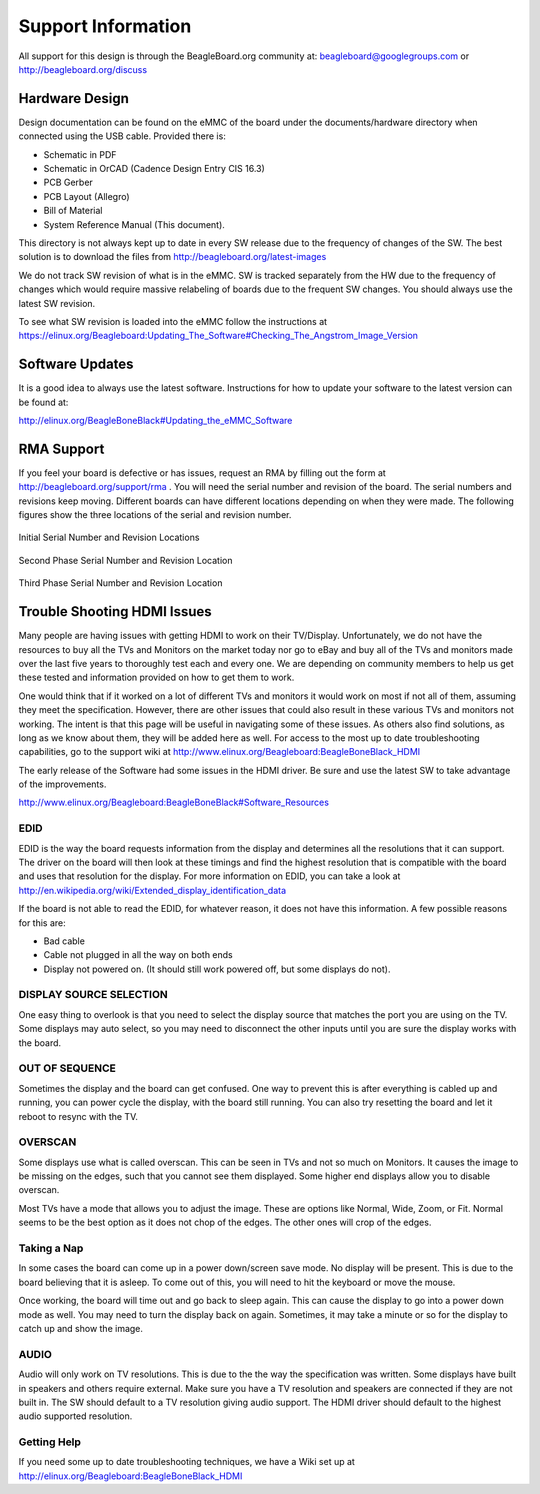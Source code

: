 Support Information
########################

All support for this design is through the BeagleBoard.org community at:
`beagleboard@googlegroups.com <beagleboard@googlegroups.com>`_ or `http://beagleboard.org/discuss <http://beagleboard.org/discuss>`_

Hardware Design
--------------------

Design documentation can be found on the eMMC of the board under the
documents/hardware directory when connected using the USB cable.
Provided there is:

* Schematic in PDF
* Schematic in OrCAD (Cadence Design Entry CIS 16.3)
* PCB Gerber
* PCB Layout (Allegro)
* Bill of Material
* System Reference Manual (This document).

This directory is not always kept up to date in every SW release due to the frequency of changes of the SW. The best solution is to download the files from
`http://beagleboard.org/latest-images <http://beagleboard.org/latest-images>`_

We do not track SW revision of what is in the eMMC. SW is tracked
separately from the HW due to the frequency of changes which would
require massive relabeling of boards due to the frequent SW changes. You
should always use the latest SW revision.

To see what SW revision is loaded into the eMMC follow the instructions at `https://elinux.org/Beagleboard:Updating_The_Software#Checking_The_Angstrom_Image_Version <https://elinux.org/Beagleboard:Updating_The_Software#Checking_The_Angstrom_Image_Version>`_

Software Updates
---------------------

It is a good idea to always use the latest software. Instructions for
how to update your software to the latest version can be found at:

`http://elinux.org/BeagleBoneBlack#Updating_the_eMMC_Software <http://elinux.org/BeagleBoneBlack#Updating_the_eMMC_Software>`_

RMA Support
----------------

If you feel your board is defective or has issues, request an RMA by
filling out the form at `http://beagleboard.org/support/rma <http://beagleboard.org/support/rma>`_
. You will need the serial number and revision of the board. The serial numbers and revisions keep moving. Different boards can have different locations depending on when they were made. The following figures show the three locations of the serial and revision number.


.. figure:: media/image93.jpg
   :width: 400px
   :align: center
   :alt: Initial Serial Number and Revision Locations
   
   Initial Serial Number and Revision Locations

.. figure:: media/image94.jpg
   :width: 400px
   :align: center
   :alt: Second Phase Serial Number and Revision Location

   Second Phase Serial Number and Revision Location

.. figure:: media/image95.jpg
   :width: 400px
   :align: center
   :alt: Third Phase Serial Number and Revision Location

   Third Phase Serial Number and Revision Location


Trouble Shooting HDMI Issues
---------------------------------

Many people are having issues with getting HDMI to work on their
TV/Display. Unfortunately, we do not have the resources to buy all the
TVs and Monitors on the market today nor go to eBay and buy all of the
TVs and monitors made over the last five years to thoroughly test each
and every one. We are depending on community members to help us get
these tested and information provided on how to get them to work.

One would think that if it worked on a lot of different TVs and monitors
it would work on most if not all of them, assuming they meet the
specification. However, there are other issues that could also result in
these various TVs and monitors not working. The intent is that this page
will be useful in navigating some of these issues. As others also find
solutions, as long as we know about them, they will be added here as
well. For access to the most up to date troubleshooting capabilities, go
to the support wiki at
`http://www.elinux.org/Beagleboard:BeagleBoneBlack_HDMI <http://www.elinux.org/Beagleboard:BeagleBoneBlack_HDMI>`_

The early release of the Software had some issues in the HDMI driver. Be
sure and use the latest SW to take advantage of the improvements.

`http://www.elinux.org/Beagleboard:BeagleBoneBlack#Software_Resources <http://www.elinux.org/Beagleboard:BeagleBoneBlack#Software_Resources>`_

EDID
***********

EDID is the way the board requests information from the display and
determines all the resolutions that it can support. The driver on the
board will then look at these timings and find the highest resolution
that is compatible with the board and uses that resolution for the
display. For more information on EDID, you can take a look at
`http://en.wikipedia.org/wiki/Extended_display_identification_data <http://en.wikipedia.org/wiki/Extended_display_identification_data>`_

If the board is not able to read the EDID, for whatever reason, it does
not have this information. A few possible reasons for this are:

* Bad cable
* Cable not plugged in all the way on both ends
* Display not powered on. (It should still work powered off, but some displays do not).


DISPLAY SOURCE SELECTION
*******************************

One easy thing to overlook is that you need to select the display source
that matches the port you are using on the TV. Some displays may auto
select, so you may need to disconnect the other inputs until you are
sure the display works with the board.

OUT OF SEQUENCE
**********************

Sometimes the display and the board can get confused. One way to prevent
this is after everything is cabled up and running, you can power cycle
the display, with the board still running. You can also try resetting
the board and let it reboot to resync with the TV.

OVERSCAN
***************

Some displays use what is called overscan. This can be seen in TVs and
not so much on Monitors. It causes the image to be missing on the edges,
such that you cannot see them displayed. Some higher end displays allow
you to disable overscan.

Most TVs have a mode that allows you to adjust the image. These are
options like Normal, Wide, Zoom, or Fit. Normal seems to be the best
option as it does not chop of the edges. The other ones will crop of the
edges.

Taking a Nap
*******************

In some cases the board can come up in a power down/screen save mode. No
display will be present. This is due to the board believing that it is
asleep. To come out of this, you will need to hit the keyboard or move
the mouse.

Once working, the board will time out and go back to sleep again. This
can cause the display to go into a power down mode as well. You may need
to turn the display back on again. Sometimes, it may take a minute or so
for the display to catch up and show the image.

AUDIO
************

Audio will only work on TV resolutions. This is due to the the way the
specification was written. Some displays have built in speakers and
others require external. Make sure you have a TV resolution and speakers
are connected if they are not built in. The SW should default to a TV
resolution giving audio support. The HDMI driver should default to the
highest audio supported resolution.

Getting Help
*******************

If you need some up to date troubleshooting techniques, we have a Wiki
set up at
`http://elinux.org/Beagleboard:BeagleBoneBlack_HDMI <http://elinux.org/Beagleboard:BeagleBoneBlack_HDMI>`_

